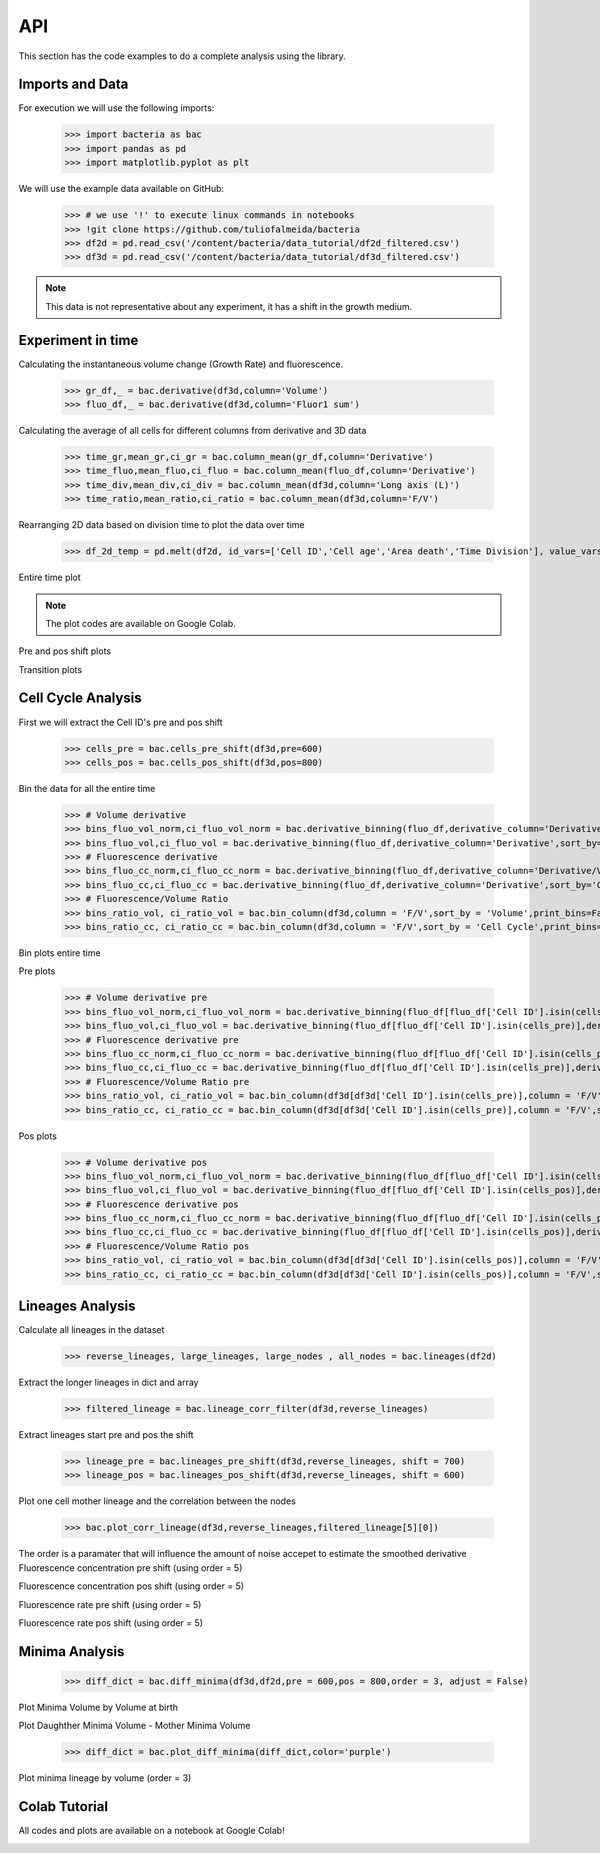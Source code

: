 API
===

This section has the code examples to do a complete analysis using the library.

Imports and Data
-------------------

For execution we will use the following imports:

    >>> import bacteria as bac
    >>> import pandas as pd
    >>> import matplotlib.pyplot as plt

We will use the example data available on GitHub:
    
    >>> # we use '!' to execute linux commands in notebooks
    >>> !git clone https://github.com/tuliofalmeida/bacteria
    >>> df2d = pd.read_csv('/content/bacteria/data_tutorial/df2d_filtered.csv')
    >>> df3d = pd.read_csv('/content/bacteria/data_tutorial/df3d_filtered.csv')

.. note::
   This data is not representative about any experiment, it has a shift in the growth medium.

Experiment in time
-------------------

Calculating the instantaneous volume change (Growth Rate) and fluorescence.

    >>> gr_df,_ = bac.derivative(df3d,column='Volume')
    >>> fluo_df,_ = bac.derivative(df3d,column='Fluor1 sum')

Calculating the average of all cells for different columns from derivative and 3D data

    >>> time_gr,mean_gr,ci_gr = bac.column_mean(gr_df,column='Derivative')
    >>> time_fluo,mean_fluo,ci_fluo = bac.column_mean(fluo_df,column='Derivative')
    >>> time_div,mean_div,ci_div = bac.column_mean(df3d,column='Long axis (L)')
    >>> time_ratio,mean_ratio,ci_ratio = bac.column_mean(df3d,column='F/V')

Rearranging 2D data based on division time to plot the data over time

    >>> df_2d_temp = pd.melt(df2d, id_vars=['Cell ID','Cell age','Area death','Time Division'], value_vars=['Vd-Vb']).sort_values(by=['Time Division'])

Entire time plot

.. note::
   The plot codes are available on Google Colab.

.. image:: https://github.com/tuliofalmeida/bacteria/blob/main/plots/experiment_time_1.png?raw=true

Pre and pos shift plots

.. image:: https://github.com/tuliofalmeida/bacteria/blob/main/plots/experiment_time_2.png?raw=true

Transition plots

.. image:: https://github.com/tuliofalmeida/bacteria/blob/main/plots/experiment_time_3.png?raw=true

Cell Cycle Analysis
-------------------

First we will extract the Cell ID's pre and pos shift

    >>> cells_pre = bac.cells_pre_shift(df3d,pre=600)
    >>> cells_pos = bac.cells_pos_shift(df3d,pos=800)

Bin the data for all the entire time

    >>> # Volume derivative 
    >>> bins_fluo_vol_norm,ci_fluo_vol_norm = bac.derivative_binning(fluo_df,derivative_column='Derivative/V',sort_by='Volume',print_bins=True)
    >>> bins_fluo_vol,ci_fluo_vol = bac.derivative_binning(fluo_df,derivative_column='Derivative',sort_by='Volume',print_bins=False)                                                            
    >>> # Fluorescence derivative
    >>> bins_fluo_cc_norm,ci_fluo_cc_norm = bac.derivative_binning(fluo_df,derivative_column='Derivative/V',sort_by='Cell Cycle',print_bins=False)
    >>> bins_fluo_cc,ci_fluo_cc = bac.derivative_binning(fluo_df,derivative_column='Derivative',sort_by='Cell Cycle',print_bins=False)
    >>> # Fluorescence/Volume Ratio
    >>> bins_ratio_vol, ci_ratio_vol = bac.bin_column(df3d,column = 'F/V',sort_by = 'Volume',print_bins=False)
    >>> bins_ratio_cc, ci_ratio_cc = bac.bin_column(df3d,column = 'F/V',sort_by = 'Cell Cycle',print_bins=False)

Bin plots entire time

.. image:: https://github.com/tuliofalmeida/bacteria/blob/main/plots/cell_cycle_1.png?raw=true

Pre plots

    >>> # Volume derivative pre
    >>> bins_fluo_vol_norm,ci_fluo_vol_norm = bac.derivative_binning(fluo_df[fluo_df['Cell ID'].isin(cells_pre)],derivative_column='Derivative/V',sort_by='Volume',print_bins=False)
    >>> bins_fluo_vol,ci_fluo_vol = bac.derivative_binning(fluo_df[fluo_df['Cell ID'].isin(cells_pre)],derivative_column='Derivative',sort_by='Volume',print_bins=False)                                                         
    >>> # Fluorescence derivative pre
    >>> bins_fluo_cc_norm,ci_fluo_cc_norm = bac.derivative_binning(fluo_df[fluo_df['Cell ID'].isin(cells_pre)],derivative_column='Derivative/V',sort_by='Cell Cycle',print_bins=False)
    >>> bins_fluo_cc,ci_fluo_cc = bac.derivative_binning(fluo_df[fluo_df['Cell ID'].isin(cells_pre)],derivative_column='Derivative',sort_by='Cell Cycle',print_bins=False)
    >>> # Fluorescence/Volume Ratio pre
    >>> bins_ratio_vol, ci_ratio_vol = bac.bin_column(df3d[df3d['Cell ID'].isin(cells_pre)],column = 'F/V',sort_by = 'Volume',print_bins=False)
    >>> bins_ratio_cc, ci_ratio_cc = bac.bin_column(df3d[df3d['Cell ID'].isin(cells_pre)],column = 'F/V',sort_by = 'Cell Cycle',print_bins=False)

.. image:: https://github.com/tuliofalmeida/bacteria/blob/main/plots/cell_cycle_2.png?raw=true

Pos plots

    >>> # Volume derivative pos
    >>> bins_fluo_vol_norm,ci_fluo_vol_norm = bac.derivative_binning(fluo_df[fluo_df['Cell ID'].isin(cells_pos)],derivative_column='Derivative/V',sort_by='Volume',print_bins=False)
    >>> bins_fluo_vol,ci_fluo_vol = bac.derivative_binning(fluo_df[fluo_df['Cell ID'].isin(cells_pos)],derivative_column='Derivative',sort_by='Volume',print_bins=False)                                                         
    >>> # Fluorescence derivative pos
    >>> bins_fluo_cc_norm,ci_fluo_cc_norm = bac.derivative_binning(fluo_df[fluo_df['Cell ID'].isin(cells_pos)],derivative_column='Derivative/V',sort_by='Cell Cycle',print_bins=False)
    >>> bins_fluo_cc,ci_fluo_cc = bac.derivative_binning(fluo_df[fluo_df['Cell ID'].isin(cells_pos)],derivative_column='Derivative',sort_by='Cell Cycle',print_bins=False)
    >>> # Fluorescence/Volume Ratio pos
    >>> bins_ratio_vol, ci_ratio_vol = bac.bin_column(df3d[df3d['Cell ID'].isin(cells_pos)],column = 'F/V',sort_by = 'Volume',print_bins=False)
    >>> bins_ratio_cc, ci_ratio_cc = bac.bin_column(df3d[df3d['Cell ID'].isin(cells_pos)],column = 'F/V',sort_by = 'Cell Cycle',print_bins=False)

.. image:: https://github.com/tuliofalmeida/bacteria/blob/main/plots/cell_cycle_3.png?raw=true


Lineages Analysis
-----------------

Calculate all lineages in the dataset

    >>> reverse_lineages, large_lineages, large_nodes , all_nodes = bac.lineages(df2d)

Extract the longer lineages in dict and array

    >>> filtered_lineage = bac.lineage_corr_filter(df3d,reverse_lineages)

Extract lineages start pre and pos the shift

    >>> lineage_pre = bac.lineages_pre_shift(df3d,reverse_lineages, shift = 700)
    >>> lineage_pos = bac.lineages_pos_shift(df3d,reverse_lineages, shift = 600)

Plot one cell mother lineage and the correlation between the nodes

    >>> bac.plot_corr_lineage(df3d,reverse_lineages,filtered_lineage[5][0])

.. image:: https://github.com/tuliofalmeida/bacteria/blob/main/plots/lineage_1.png?raw=true

.. image:: https://github.com/tuliofalmeida/bacteria/blob/main/plots/lineage_1_1.png?raw=true

The order is a paramater that will influence the amount of noise accepet to estimate the smoothed derivative
Fluorescence concentration pre shift (using order = 5)

.. image:: https://github.com/tuliofalmeida/bacteria/blob/main/plots/lineage_2.png?raw=true

Fluorescence concentration pos shift (using order = 5)

.. image:: https://github.com/tuliofalmeida/bacteria/blob/main/plots/lineage_3.png?raw=true

Fluorescence rate pre shift (using order = 5)

.. image:: https://github.com/tuliofalmeida/bacteria/blob/main/plots/lineage_4.png?raw=true

Fluorescence rate pos shift (using order = 5)

.. image:: https://github.com/tuliofalmeida/bacteria/blob/main/plots/lineage_5.png?raw=true


Minima Analysis
---------------

    >>> diff_dict = bac.diff_minima(df3d,df2d,pre = 600,pos = 800,order = 3, adjust = False)

Plot Minima Volume by Volume at birth

.. image:: https://github.com/tuliofalmeida/bacteria/blob/main/plots/minima_1.png?raw=true

Plot Daughther Minima Volume - Mother Minima Volume

    >>> diff_dict = bac.plot_diff_minima(diff_dict,color='purple')

.. image:: https://github.com/tuliofalmeida/bacteria/blob/main/plots/minima_2.png?raw=true

Plot minima lineage by volume (order = 3)

.. image:: https://github.com/tuliofalmeida/bacteria/blob/main/plots/minima_3.png?raw=true


Colab Tutorial
---------------

All codes and plots are available on a notebook at Google Colab!

.. image:: https://colab.research.google.com/assets/colab-badge.svg
   :target: https://colab.research.google.com/github/tuliofalmeida/bacteria/blob/main/notebooks/Tutorial_Analysis.ipynb

.. _GitHub: https://github.com/tuliofalmeida/bacteria